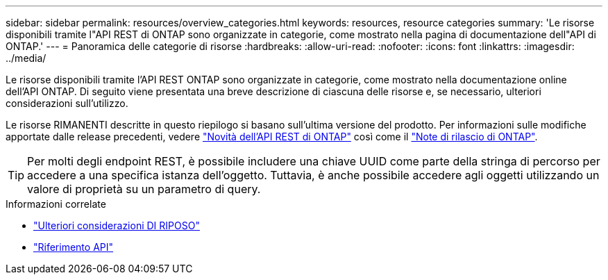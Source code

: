 ---
sidebar: sidebar 
permalink: resources/overview_categories.html 
keywords: resources, resource categories 
summary: 'Le risorse disponibili tramite l"API REST di ONTAP sono organizzate in categorie, come mostrato nella pagina di documentazione dell"API di ONTAP.' 
---
= Panoramica delle categorie di risorse
:hardbreaks:
:allow-uri-read: 
:nofooter: 
:icons: font
:linkattrs: 
:imagesdir: ../media/


[role="lead"]
Le risorse disponibili tramite l'API REST ONTAP sono organizzate in categorie, come mostrato nella documentazione online dell'API ONTAP. Di seguito viene presentata una breve descrizione di ciascuna delle risorse e, se necessario, ulteriori considerazioni sull'utilizzo.

Le risorse RIMANENTI descritte in questo riepilogo si basano sull'ultima versione del prodotto. Per informazioni sulle modifiche apportate dalle release precedenti, vedere link:../rn/whats_new.html["Novità dell'API REST di ONTAP"] così come il https://library.netapp.com/ecm/ecm_download_file/ECMLP2492508["Note di rilascio di ONTAP"^].


TIP: Per molti degli endpoint REST, è possibile includere una chiave UUID come parte della stringa di percorso per accedere a una specifica istanza dell'oggetto. Tuttavia, è anche possibile accedere agli oggetti utilizzando un valore di proprietà su un parametro di query.

.Informazioni correlate
* link:../rest/object_references_and_access.html["Ulteriori considerazioni DI RIPOSO"]
* link:../reference/api_reference.html["Riferimento API"]

